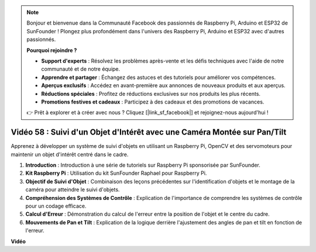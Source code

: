 .. note::

    Bonjour et bienvenue dans la Communauté Facebook des passionnés de Raspberry Pi, Arduino et ESP32 de SunFounder ! Plongez plus profondément dans l'univers des Raspberry Pi, Arduino et ESP32 avec d'autres passionnés.

    **Pourquoi rejoindre ?**

    - **Support d'experts** : Résolvez les problèmes après-vente et les défis techniques avec l'aide de notre communauté et de notre équipe.
    - **Apprendre et partager** : Échangez des astuces et des tutoriels pour améliorer vos compétences.
    - **Aperçus exclusifs** : Accédez en avant-première aux annonces de nouveaux produits et aux aperçus.
    - **Réductions spéciales** : Profitez de réductions exclusives sur nos produits les plus récents.
    - **Promotions festives et cadeaux** : Participez à des cadeaux et des promotions de vacances.

    👉 Prêt à explorer et à créer avec nous ? Cliquez [|link_sf_facebook|] et rejoignez-nous aujourd'hui !

Vidéo 58 : Suivi d'un Objet d'Intérêt avec une Caméra Montée sur Pan/Tilt
=======================================================================================

Apprenez à développer un système de suivi d'objets en utilisant un Raspberry Pi, OpenCV et des servomoteurs pour maintenir un objet d'intérêt centré dans le cadre.

1. **Introduction** : Introduction à une série de tutoriels sur Raspberry Pi sponsorisée par SunFounder.
2. **Kit Raspberry Pi** : Utilisation du kit SunFounder Raphael pour Raspberry Pi.
3. **Objectif de Suivi d'Objet** : Combinaison des leçons précédentes sur l'identification d'objets et le montage de la caméra pour atteindre le suivi d'objets.
4. **Compréhension des Systèmes de Contrôle** : Explication de l'importance de comprendre les systèmes de contrôle pour un codage efficace.
5. **Calcul d'Erreur** : Démonstration du calcul de l'erreur entre la position de l'objet et le centre du cadre.
6. **Mouvements de Pan et Tilt** : Explication de la logique derrière l'ajustement des angles de pan et tilt en fonction de l'erreur.

**Vidéo**

.. raw:: html

    <iframe width="700" height="500" src="https://www.youtube.com/embed/8kUxwoeYw9g?si=XM8Tv9_lIyZI6Oqc" title="Lecteur vidéo YouTube" frameborder="0" allow="accelerometer; autoplay; clipboard-write; encrypted-media; gyroscope; picture-in-picture; web-share" allowfullscreen></iframe>

